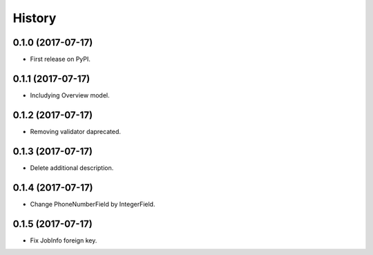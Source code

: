 .. :changelog:

History
-------

0.1.0 (2017-07-17)
++++++++++++++++++

* First release on PyPI.

0.1.1 (2017-07-17)
++++++++++++++++++

* Includying Overview model.

0.1.2 (2017-07-17)
++++++++++++++++++

* Removing validator daprecated.

0.1.3 (2017-07-17)
++++++++++++++++++

* Delete additional description.

0.1.4 (2017-07-17)
++++++++++++++++++

* Change PhoneNumberField by IntegerField.

0.1.5 (2017-07-17)
++++++++++++++++++

* Fix JobInfo foreign key.
